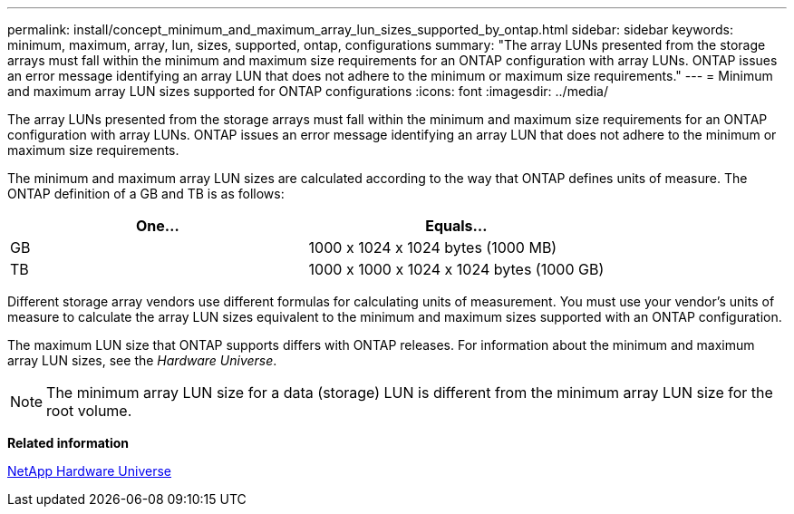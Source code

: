 ---
permalink: install/concept_minimum_and_maximum_array_lun_sizes_supported_by_ontap.html
sidebar: sidebar
keywords: minimum, maximum, array, lun, sizes, supported, ontap, configurations
summary: "The array LUNs presented from the storage arrays must fall within the minimum and maximum size requirements for an ONTAP configuration with array LUNs. ONTAP issues an error message identifying an array LUN that does not adhere to the minimum or maximum size requirements."
---
= Minimum and maximum array LUN sizes supported for ONTAP configurations
:icons: font
:imagesdir: ../media/

[.lead]
The array LUNs presented from the storage arrays must fall within the minimum and maximum size requirements for an ONTAP configuration with array LUNs. ONTAP issues an error message identifying an array LUN that does not adhere to the minimum or maximum size requirements.

The minimum and maximum array LUN sizes are calculated according to the way that ONTAP defines units of measure. The ONTAP definition of a GB and TB is as follows:

[cols="2*",options="header"]
|===
| One...| Equals...
a|
GB
a|
1000 x 1024 x 1024 bytes (1000 MB)
a|
TB
a|
1000 x 1000 x 1024 x 1024 bytes (1000 GB)
|===
Different storage array vendors use different formulas for calculating units of measurement. You must use your vendor's units of measure to calculate the array LUN sizes equivalent to the minimum and maximum sizes supported with an ONTAP configuration.

The maximum LUN size that ONTAP supports differs with ONTAP releases. For information about the minimum and maximum array LUN sizes, see the _Hardware Universe_.

[NOTE]
====
The minimum array LUN size for a data (storage) LUN is different from the minimum array LUN size for the root volume.
====

*Related information*

https://hwu.netapp.com[NetApp Hardware Universe]
